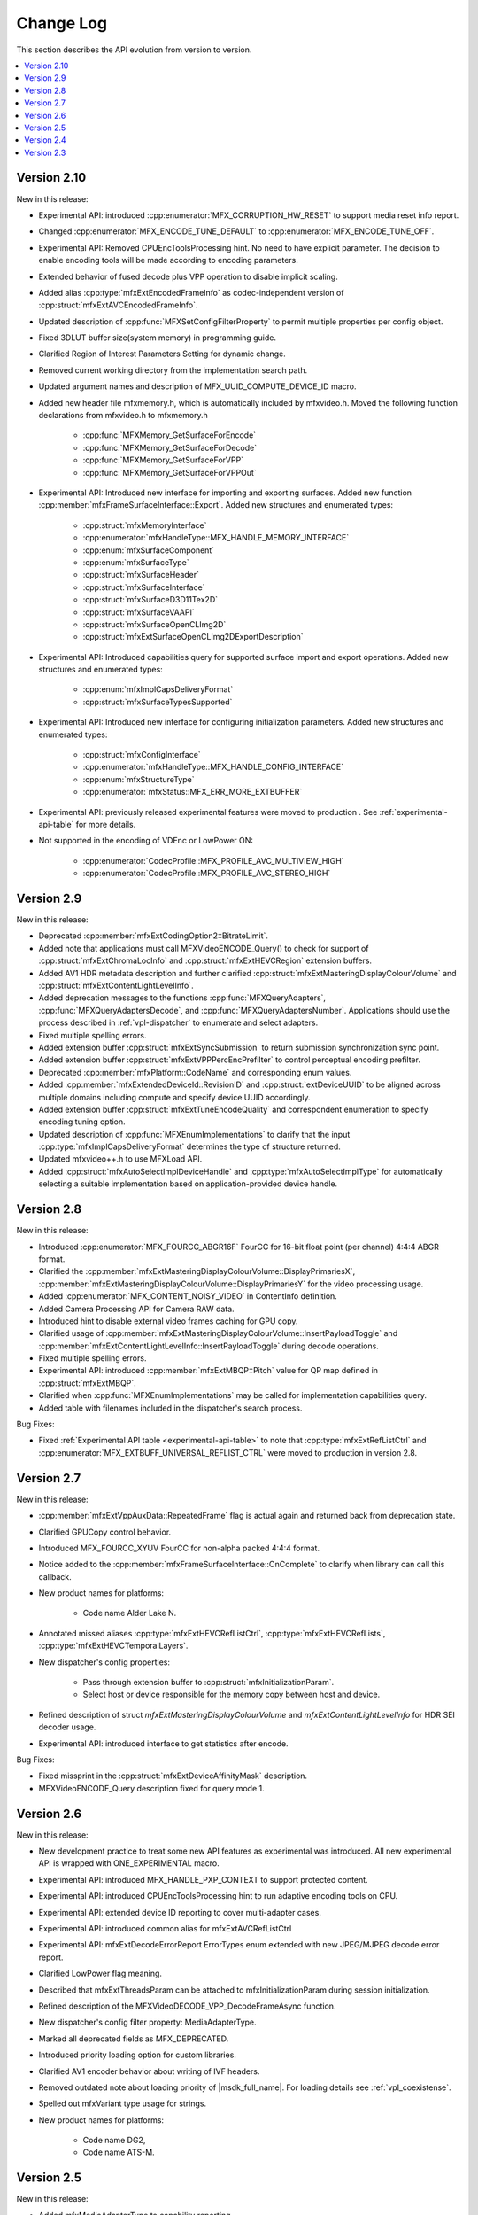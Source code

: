 .. SPDX-FileCopyrightText: 2021 Intel Corporation
..
.. SPDX-License-Identifier: CC-BY-4.0

==========
Change Log
==========

This section describes the API evolution from version to version.

.. contents::
   :local:
   :depth: 1

------------
Version 2.10
------------

New in this release:

* Experimental API: introduced :cpp:enumerator:`MFX_CORRUPTION_HW_RESET` to support media reset info report.
* Changed :cpp:enumerator:`MFX_ENCODE_TUNE_DEFAULT` to :cpp:enumerator:`MFX_ENCODE_TUNE_OFF`.
* Experimental API: Removed CPUEncToolsProcessing hint. No need to have explicit parameter. The decision to enable encoding tools will be made according to encoding parameters.
* Extended behavior of fused decode plus VPP operation to disable implicit scaling.
* Added alias :cpp:type:`mfxExtEncodedFrameInfo` as codec-independent version of :cpp:struct:`mfxExtAVCEncodedFrameInfo`.
* Updated description of :cpp:func:`MFXSetConfigFilterProperty` to permit multiple properties per config object.
* Fixed 3DLUT buffer size(system memory) in programming guide.
* Clarified Region of Interest Parameters Setting for dynamic change.
* Removed current working directory from the implementation search path.
* Updated argument names and description of MFX_UUID_COMPUTE_DEVICE_ID macro.
* Added new header file mfxmemory.h, which is automatically included by mfxvideo.h. Moved the following function declarations from mfxvideo.h to mfxmemory.h

    * :cpp:func:`MFXMemory_GetSurfaceForEncode`
    * :cpp:func:`MFXMemory_GetSurfaceForDecode`
    * :cpp:func:`MFXMemory_GetSurfaceForVPP`
    * :cpp:func:`MFXMemory_GetSurfaceForVPPOut`

* Experimental API: Introduced new interface for importing and exporting surfaces. Added new function :cpp:member:`mfxFrameSurfaceInterface::Export`. Added new structures and enumerated types:

    * :cpp:struct:`mfxMemoryInterface`
    * :cpp:enumerator:`mfxHandleType::MFX_HANDLE_MEMORY_INTERFACE`
    * :cpp:enum:`mfxSurfaceComponent`
    * :cpp:enum:`mfxSurfaceType`
    * :cpp:struct:`mfxSurfaceHeader`
    * :cpp:struct:`mfxSurfaceInterface`
    * :cpp:struct:`mfxSurfaceD3D11Tex2D`
    * :cpp:struct:`mfxSurfaceVAAPI`
    * :cpp:struct:`mfxSurfaceOpenCLImg2D`
    * :cpp:struct:`mfxExtSurfaceOpenCLImg2DExportDescription`

* Experimental API: Introduced capabilities query for supported surface import and export operations. Added new structures and enumerated types:

    * :cpp:enum:`mfxImplCapsDeliveryFormat`
    * :cpp:struct:`mfxSurfaceTypesSupported`

* Experimental API: Introduced new interface for configuring initialization parameters. Added new structures and enumerated types:

    * :cpp:struct:`mfxConfigInterface`
    * :cpp:enumerator:`mfxHandleType::MFX_HANDLE_CONFIG_INTERFACE`
    * :cpp:enum:`mfxStructureType`
    * :cpp:enumerator:`mfxStatus::MFX_ERR_MORE_EXTBUFFER`

* Experimental API: previously released experimental features were moved to production . See
  :ref:`experimental-api-table` for more details.

* Not supported in the encoding of VDEnc or LowPower ON:

    * :cpp:enumerator:`CodecProfile::MFX_PROFILE_AVC_MULTIVIEW_HIGH`
    * :cpp:enumerator:`CodecProfile::MFX_PROFILE_AVC_STEREO_HIGH`

-----------
Version 2.9
-----------

New in this release:

* Deprecated :cpp:member:`mfxExtCodingOption2::BitrateLimit`.
* Added note that applications must call MFXVideoENCODE_Query() to check for support of :cpp:struct:`mfxExtChromaLocInfo` and :cpp:struct:`mfxExtHEVCRegion` extension buffers.
* Added AV1 HDR metadata description and further clarified :cpp:struct:`mfxExtMasteringDisplayColourVolume` and :cpp:struct:`mfxExtContentLightLevelInfo`.
* Added deprecation messages to the functions :cpp:func:`MFXQueryAdapters`, :cpp:func:`MFXQueryAdaptersDecode`, and :cpp:func:`MFXQueryAdaptersNumber`.
  Applications should use the process described in :ref:`vpl-dispatcher` to enumerate and select adapters.
* Fixed multiple spelling errors.
* Added extension buffer :cpp:struct:`mfxExtSyncSubmission` to return submission synchronization sync point.
* Added extension buffer :cpp:struct:`mfxExtVPPPercEncPrefilter` to control perceptual encoding prefilter.
* Deprecated :cpp:member:`mfxPlatform::CodeName` and corresponding enum values.
* Added :cpp:member:`mfxExtendedDeviceId::RevisionID` and :cpp:struct:`extDeviceUUID` to be aligned across multiple domains including compute and specify device UUID accordingly.
* Added extension buffer :cpp:struct:`mfxExtTuneEncodeQuality` and correspondent enumeration to specify encoding tuning option.
* Updated description of :cpp:func:`MFXEnumImplementations` to clarify that the input :cpp:type:`mfxImplCapsDeliveryFormat` determines the type of structure returned.
* Updated mfxvideo++.h to use MFXLoad API.
* Added :cpp:struct:`mfxAutoSelectImplDeviceHandle` and :cpp:type:`mfxAutoSelectImplType` for automatically selecting a suitable implementation based on application-provided device handle.


-----------
Version 2.8
-----------

New in this release:

* Introduced :cpp:enumerator:`MFX_FOURCC_ABGR16F` FourCC for 16-bit float point (per channel) 4:4:4 ABGR format.
* Clarified the :cpp:member:`mfxExtMasteringDisplayColourVolume::DisplayPrimariesX`, :cpp:member:`mfxExtMasteringDisplayColourVolume::DisplayPrimariesY` for the video processing usage.
* Added :cpp:enumerator:`MFX_CONTENT_NOISY_VIDEO` in ContentInfo definition.
* Added Camera Processing API for Camera RAW data.
* Introduced hint to disable external video frames caching for GPU copy.
* Clarified usage of :cpp:member:`mfxExtMasteringDisplayColourVolume::InsertPayloadToggle` and
  :cpp:member:`mfxExtContentLightLevelInfo::InsertPayloadToggle` during decode operations.
* Fixed multiple spelling errors.
* Experimental API: introduced :cpp:member:`mfxExtMBQP::Pitch` value for QP map defined in :cpp:struct:`mfxExtMBQP`.
* Clarified when :cpp:func:`MFXEnumImplementations` may be called for implementation capabilities query.
* Added table with filenames included in the dispatcher's search process.

Bug Fixes:

* Fixed :ref:`Experimental API table <experimental-api-table>` to note that :cpp:type:`mfxExtRefListCtrl` and :cpp:enumerator:`MFX_EXTBUFF_UNIVERSAL_REFLIST_CTRL` were moved to production in version 2.8.

-----------
Version 2.7
-----------

New in this release:

* :cpp:member:`mfxExtVppAuxData::RepeatedFrame` flag is actual again and returned back from deprecation state.
* Clarified GPUCopy control behavior.
* Introduced MFX_FOURCC_XYUV FourCC for non-alpha packed 4:4:4 format.
* Notice added to the :cpp:member:`mfxFrameSurfaceInterface::OnComplete` to clarify when
  library can call this callback.
* New product names for platforms:

    * Code name Alder Lake N.

* Annotated missed aliases  :cpp:type:`mfxExtHEVCRefListCtrl`,  :cpp:type:`mfxExtHEVCRefLists`, :cpp:type:`mfxExtHEVCTemporalLayers`.
* New dispatcher's config properties:

    * Pass through extension buffer to :cpp:struct:`mfxInitializationParam`.
    * Select host or device responsible for the memory copy between host and device.

* Refined description of struct `mfxExtMasteringDisplayColourVolume` and `mfxExtContentLightLevelInfo` for HDR SEI decoder usage.
* Experimental API: introduced interface to get statistics after encode.

Bug Fixes:

* Fixed missprint in the :cpp:struct:`mfxExtDeviceAffinityMask` description.
* MFXVideoENCODE_Query description fixed for query mode 1.

-----------
Version 2.6
-----------

New in this release:

* New development practice to treat some new API features as experimental was introduced.
  All new experimental API is wrapped with ONE_EXPERIMENTAL macro.
* Experimental API: introduced MFX_HANDLE_PXP_CONTEXT to support protected content.
* Experimental API: introduced CPUEncToolsProcessing hint to run adaptive encoding tools on CPU.
* Experimental API: extended device ID reporting to cover multi-adapter cases.
* Experimental API: introduced common alias for mfxExtAVCRefListCtrl
* Experimental API: mfxExtDecodeErrorReport ErrorTypes enum extended with new JPEG/MJPEG decode error report.
* Clarified LowPower flag meaning.
* Described that mfxExtThreadsParam can be attached to mfxInitializationParam during session initialization.
* Refined description of the MFXVideoDECODE_VPP_DecodeFrameAsync function.
* New dispatcher's config filter property: MediaAdapterType.
* Marked all deprecated fields as MFX_DEPRECATED.
* Introduced priority loading option for custom libraries. 
* Clarified AV1 encoder behavior about writing of IVF headers.
* Removed outdated note about loading priority of |msdk_full_name|. For loading details see 
  :ref:`vpl_coexistense`.
* Spelled out mfxVariant type usage for strings.
* New product names for platforms:

    * Code name DG2,
    * Code name ATS-M.

-----------
Version 2.5
-----------

New in this release:

* Added mfxMediaAdapterType to capability reporting.
* Added surface pool interface.
* Helper macro definition to simplify filter properties set up process
  for dispatcher.
* Added mfxExtAV1BitstreamParam, mfxExtAV1ResolutionParam and mfxExtAV1TileParam for AV1e.
* Added MFX_RESOURCE_VA_SURFACE_PTR and MFX_RESOURCE_VA_BUFFER_PTR enumerators.
* Clarified HEVC Main 10 Still Picture Profile configuration.
* External Buffer ID of mfxExtVideoSignalInfo and mfxExtMasteringDisplayColourVolume for video processing.
* New MFX_WRN_ALLOC_TIMEOUT_EXPIRED return status. Indicates that all surfaces are currently
  in use and timeout set by mfxExtAllocationHints for allocation of new surfaces through
  functions GetSurfaceForXXX expired.
* Introduced universal temporal layering structure.
* Added MFX_RESOURCE_VA_SURFACE_PTR and MFX_RESOURCE_VA_BUFFER_PTR enumerators. 
* Introduced segmentation interface for AV1e, including ext-buffers and enums.
* Introduced planar I422 and I210 FourCC codes.

Bug Fixes:

* Dispatcher: Removed /etc/ld.so.cache from |vpl_short_name| search order.
* mfxSurfaceArray: CDECL attribute added to the member-functions.

Deprecated:

* mfxExtVPPDenoise extension buffer.


-----------
Version 2.4
-----------

* Added ability to retrieve path to the shared library with the implementation.
* Added 3DLUT (Three-Dimensional Look Up Table) filter in VPP.
* Added mfxGUID structure to specify Globally Unique Identifiers (GUIDs).
* Added QueryInterface function to mfxFrameSurfaceInterface.
* Added AdaptiveRef and alias for ExtBrcAdaptiveLTR.
* Added MFX_FOURCC_BGRP FourCC for Planar BGR format.
* Environmental variables to control dispatcher's logger.

-----------
Version 2.3
-----------

* Encoding in Hyper mode.
* New product names for platforms:

    * Code name Rocket Lake,
    * Code name Alder Lake S,
    * Code name Alder Lake P,
    * Code name for Arctic Sound P.
    * For spec version 2.3.1 MFX_PLATFORM_XEHP_SDV alias was added

* mfx.h header file is added which includes all header files.
* Added deprecation messages (deprecation macro) to the functions MFXInit and
  MFXInitEx functions definition.
